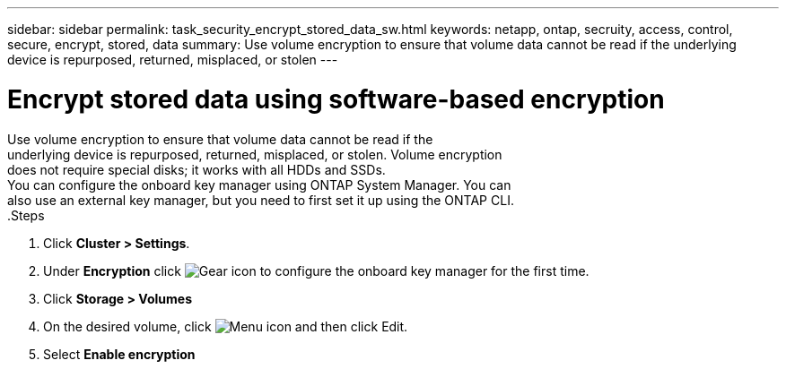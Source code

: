 ---
sidebar: sidebar
permalink: task_security_encrypt_stored_data_sw.html
keywords: netapp, ontap, secruity, access, control, secure, encrypt, stored, data
summary: Use volume encryption to ensure that volume data cannot be read if the underlying device is repurposed, returned, misplaced, or stolen
---

= Encrypt stored data using software-based encryption
:toc: macro
:toclevels: 1
:hardbreaks:
:nofooter:
:icons: font
:linkattrs:
:imagesdir: ./media/

[.lead]

Use volume encryption to ensure that volume data cannot be read if the
underlying device is repurposed, returned, misplaced, or stolen. Volume encryption
does not require special disks; it works with all HDDs and SSDs.
// Begin adding content here
You can configure the onboard key manager using ONTAP System Manager. You can
also use an external key manager, but you need to first set it up using the ONTAP CLI.
// workflow diagram here?
.Steps

. Click *Cluster > Settings*.
. Under *Encryption* click image:icon_gear.gif[Gear icon] to configure the onboard key manager for the first time.
. Click *Storage > Volumes*
. On the desired volume, click image:icon_kabob.gig[Menu icon] and then click Edit.
. Select *Enable encryption*
